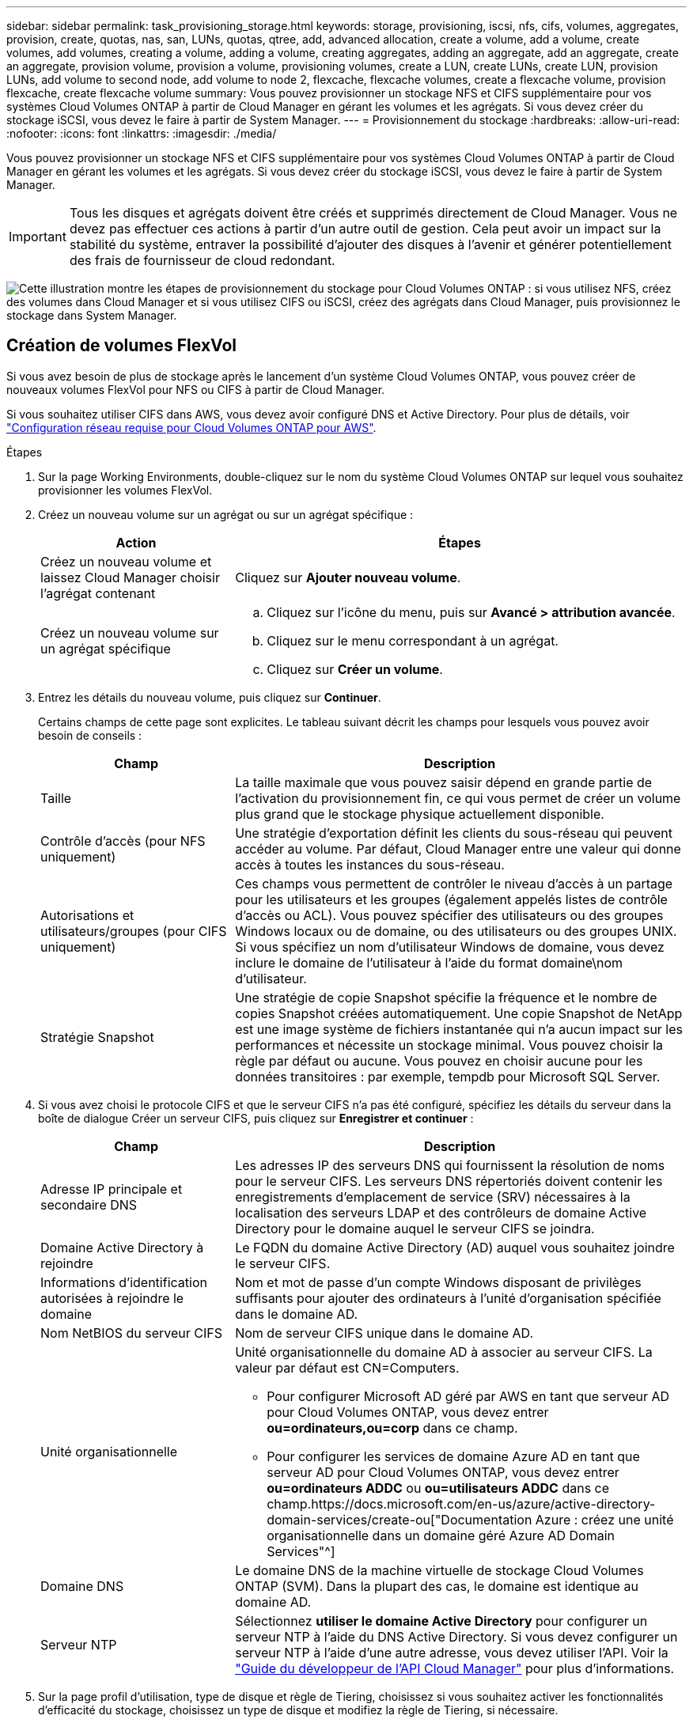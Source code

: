 ---
sidebar: sidebar 
permalink: task_provisioning_storage.html 
keywords: storage, provisioning, iscsi, nfs, cifs, volumes, aggregates, provision, create, quotas, nas, san, LUNs, quotas, qtree, add, advanced allocation, create a volume, add a volume, create volumes, add volumes, creating a volume, adding a volume, creating aggregates, adding an aggregate, add an aggregate, create an aggregate, provision volume, provision a volume, provisioning volumes, create a LUN, create LUNs, create LUN, provision LUNs, add volume to second node, add volume to node 2, flexcache, flexcache volumes, create a flexcache volume, provision flexcache, create flexcache volume 
summary: Vous pouvez provisionner un stockage NFS et CIFS supplémentaire pour vos systèmes Cloud Volumes ONTAP à partir de Cloud Manager en gérant les volumes et les agrégats. Si vous devez créer du stockage iSCSI, vous devez le faire à partir de System Manager. 
---
= Provisionnement du stockage
:hardbreaks:
:allow-uri-read: 
:nofooter: 
:icons: font
:linkattrs: 
:imagesdir: ./media/


[role="lead"]
Vous pouvez provisionner un stockage NFS et CIFS supplémentaire pour vos systèmes Cloud Volumes ONTAP à partir de Cloud Manager en gérant les volumes et les agrégats. Si vous devez créer du stockage iSCSI, vous devez le faire à partir de System Manager.


IMPORTANT: Tous les disques et agrégats doivent être créés et supprimés directement de Cloud Manager. Vous ne devez pas effectuer ces actions à partir d'un autre outil de gestion. Cela peut avoir un impact sur la stabilité du système, entraver la possibilité d'ajouter des disques à l'avenir et générer potentiellement des frais de fournisseur de cloud redondant.

image:workflow_storage_provisioning.png["Cette illustration montre les étapes de provisionnement du stockage pour Cloud Volumes ONTAP : si vous utilisez NFS, créez des volumes dans Cloud Manager et si vous utilisez CIFS ou iSCSI, créez des agrégats dans Cloud Manager, puis provisionnez le stockage dans System Manager."]



== Création de volumes FlexVol

Si vous avez besoin de plus de stockage après le lancement d'un système Cloud Volumes ONTAP, vous pouvez créer de nouveaux volumes FlexVol pour NFS ou CIFS à partir de Cloud Manager.

Si vous souhaitez utiliser CIFS dans AWS, vous devez avoir configuré DNS et Active Directory. Pour plus de détails, voir link:reference_networking_aws.html["Configuration réseau requise pour Cloud Volumes ONTAP pour AWS"].

.Étapes
. Sur la page Working Environments, double-cliquez sur le nom du système Cloud Volumes ONTAP sur lequel vous souhaitez provisionner les volumes FlexVol.
. Créez un nouveau volume sur un agrégat ou sur un agrégat spécifique :
+
[cols="30,70"]
|===
| Action | Étapes 


| Créez un nouveau volume et laissez Cloud Manager choisir l'agrégat contenant | Cliquez sur *Ajouter nouveau volume*. 


| Créez un nouveau volume sur un agrégat spécifique  a| 
.. Cliquez sur l'icône du menu, puis sur *Avancé > attribution avancée*.
.. Cliquez sur le menu correspondant à un agrégat.
.. Cliquez sur *Créer un volume*.


|===
. Entrez les détails du nouveau volume, puis cliquez sur *Continuer*.
+
Certains champs de cette page sont explicites. Le tableau suivant décrit les champs pour lesquels vous pouvez avoir besoin de conseils :

+
[cols="30,70"]
|===
| Champ | Description 


| Taille | La taille maximale que vous pouvez saisir dépend en grande partie de l'activation du provisionnement fin, ce qui vous permet de créer un volume plus grand que le stockage physique actuellement disponible. 


| Contrôle d'accès (pour NFS uniquement) | Une stratégie d'exportation définit les clients du sous-réseau qui peuvent accéder au volume. Par défaut, Cloud Manager entre une valeur qui donne accès à toutes les instances du sous-réseau. 


| Autorisations et utilisateurs/groupes (pour CIFS uniquement) | Ces champs vous permettent de contrôler le niveau d'accès à un partage pour les utilisateurs et les groupes (également appelés listes de contrôle d'accès ou ACL). Vous pouvez spécifier des utilisateurs ou des groupes Windows locaux ou de domaine, ou des utilisateurs ou des groupes UNIX. Si vous spécifiez un nom d'utilisateur Windows de domaine, vous devez inclure le domaine de l'utilisateur à l'aide du format domaine\nom d'utilisateur. 


| Stratégie Snapshot | Une stratégie de copie Snapshot spécifie la fréquence et le nombre de copies Snapshot créées automatiquement. Une copie Snapshot de NetApp est une image système de fichiers instantanée qui n'a aucun impact sur les performances et nécessite un stockage minimal. Vous pouvez choisir la règle par défaut ou aucune. Vous pouvez en choisir aucune pour les données transitoires : par exemple, tempdb pour Microsoft SQL Server. 
|===
. Si vous avez choisi le protocole CIFS et que le serveur CIFS n'a pas été configuré, spécifiez les détails du serveur dans la boîte de dialogue Créer un serveur CIFS, puis cliquez sur *Enregistrer et continuer* :
+
[cols="30,70"]
|===
| Champ | Description 


| Adresse IP principale et secondaire DNS | Les adresses IP des serveurs DNS qui fournissent la résolution de noms pour le serveur CIFS. Les serveurs DNS répertoriés doivent contenir les enregistrements d'emplacement de service (SRV) nécessaires à la localisation des serveurs LDAP et des contrôleurs de domaine Active Directory pour le domaine auquel le serveur CIFS se joindra. 


| Domaine Active Directory à rejoindre | Le FQDN du domaine Active Directory (AD) auquel vous souhaitez joindre le serveur CIFS. 


| Informations d'identification autorisées à rejoindre le domaine | Nom et mot de passe d'un compte Windows disposant de privilèges suffisants pour ajouter des ordinateurs à l'unité d'organisation spécifiée dans le domaine AD. 


| Nom NetBIOS du serveur CIFS | Nom de serveur CIFS unique dans le domaine AD. 


| Unité organisationnelle  a| 
Unité organisationnelle du domaine AD à associer au serveur CIFS. La valeur par défaut est CN=Computers.

** Pour configurer Microsoft AD géré par AWS en tant que serveur AD pour Cloud Volumes ONTAP, vous devez entrer *ou=ordinateurs,ou=corp* dans ce champ.
** Pour configurer les services de domaine Azure AD en tant que serveur AD pour Cloud Volumes ONTAP, vous devez entrer *ou=ordinateurs ADDC* ou *ou=utilisateurs ADDC* dans ce champ.https://docs.microsoft.com/en-us/azure/active-directory-domain-services/create-ou["Documentation Azure : créez une unité organisationnelle dans un domaine géré Azure AD Domain Services"^]




| Domaine DNS | Le domaine DNS de la machine virtuelle de stockage Cloud Volumes ONTAP (SVM). Dans la plupart des cas, le domaine est identique au domaine AD. 


| Serveur NTP | Sélectionnez *utiliser le domaine Active Directory* pour configurer un serveur NTP à l'aide du DNS Active Directory. Si vous devez configurer un serveur NTP à l'aide d'une autre adresse, vous devez utiliser l'API. Voir la link:api.html["Guide du développeur de l'API Cloud Manager"^] pour plus d'informations. 
|===
. Sur la page profil d'utilisation, type de disque et règle de Tiering, choisissez si vous souhaitez activer les fonctionnalités d'efficacité du stockage, choisissez un type de disque et modifiez la règle de Tiering, si nécessaire.
+
Pour obtenir de l'aide, reportez-vous aux documents suivants :

+
** link:task_planning_your_config.html#choosing-a-volume-usage-profile["Présentation des profils d'utilisation des volumes"]
** link:task_planning_your_config.html#sizing-your-system-in-aws["Dimensionnement de votre système dans AWS"]
** link:task_planning_your_config.html#sizing-your-system-in-azure["Dimensionnement du système dans Azure"]
** link:concept_data_tiering.html["Vue d'ensemble du hiérarchisation des données"]


. Cliquez sur *Go*.


Cloud Volumes ONTAP en assure la gestion.

Si vous avez provisionné un partage CIFS, donnez aux utilisateurs ou aux groupes des autorisations sur les fichiers et les dossiers et vérifiez que ces utilisateurs peuvent accéder au partage et créer un fichier.

Si vous souhaitez appliquer des quotas aux volumes, vous devez utiliser System Manager ou l'interface de ligne de commande. Les quotas vous permettent de restreindre ou de suivre l'espace disque et le nombre de fichiers utilisés par un utilisateur, un groupe ou un qtree.



== Création de volumes FlexVol sur le second nœud dans une configuration haute disponibilité

Par défaut, Cloud Manager crée des volumes sur le premier nœud d'une configuration HA. Si vous avez besoin d'une configuration active-active, dans laquelle les deux nœuds servent les données aux clients, vous devez créer des agrégats et des volumes sur le second nœud.

.Étapes
. Sur la page Working Environments, double-cliquez sur le nom de l'environnement de travail Cloud Volumes ONTAP sur lequel vous souhaitez gérer les agrégats.
. Cliquez sur l'icône du menu, puis sur *Avancé > attribution avancée*.
. Cliquez sur *Ajouter agrégat*, puis créez l'agrégat.
. Pour le nœud principal, choisissez le second nœud dans la paire HA.
. Une fois que Cloud Manager a créé l'agrégat, sélectionnez-le, puis cliquez sur *Create volume*.
. Entrez les détails du nouveau volume, puis cliquez sur *Créer*.


Vous pouvez créer des volumes supplémentaires sur cet agrégat si nécessaire.


IMPORTANT: Pour les paires HA déployées dans plusieurs zones de disponibilité AWS, vous devez monter le volume sur les clients en utilisant l'adresse IP flottante du nœud sur lequel réside le volume.



== Création d'agrégats

Vous pouvez créer des agrégats vous-même ou laisser Cloud Manager le faire lorsque vous créez des volumes. L'avantage de créer des agrégats vous-même est de choisir la taille du disque sous-jacent, ce qui vous permet de dimensionner l'agrégat en fonction de la capacité ou des performances requises.

.Étapes
. Sur la page Working Environments, double-cliquez sur le nom de l'instance Cloud Volumes ONTAP sur laquelle vous souhaitez gérer les agrégats.
. Cliquez sur l'icône du menu, puis sur *Avancé > attribution avancée*.
. Cliquez sur *Ajouter agrégat*, puis spécifiez les détails de l'agrégat.
+
Pour obtenir de l'aide sur le type et la taille du disque, reportez-vous à la section link:task_planning_your_config.html["Planification de votre configuration"].

. Cliquez sur *Go*, puis sur *approuver et acheter*.




== Provisionnement des LUN iSCSI

Si vous souhaitez créer des LUN iSCSI, vous devez le faire à partir de System Manager.

.Avant de commencer
* Les utilitaires hôte doivent être installés et configurés sur les hôtes qui se connectent à la LUN.
* Vous devez avoir enregistré le nom de l'initiateur iSCSI à partir de l'hôte. Vous devez fournir ce nom lorsque vous créez un groupe d'identifiants pour la LUN.
* Avant de créer des volumes dans System Manager, vous devez vous assurer que vous disposez d'un agrégat avec suffisamment d'espace. Vous devez créer des agrégats dans Cloud Manager. Pour plus de détails, voir link:task_provisioning_storage.html#creating-aggregates["Création d'agrégats"].


Ces étapes décrivent l'utilisation de System Manager pour la version 9.3 et ultérieure.

.Étapes
. link:task_connecting_to_otc.html["Connectez-vous à System Manager"].
. Cliquez sur *stockage > LUN*.
. Cliquez sur *Créer* et suivez les invites pour créer la LUN.
. Connectez-vous à la LUN à partir de vos hôtes.
+
Pour obtenir des instructions, reportez-vous au http://mysupport.netapp.com/documentation/productlibrary/index.html?productID=61343["Documentation Host Utilities"^] pour votre système d'exploitation.





== Utilisation de volumes FlexCache pour accélérer l'accès aux données

Un volume FlexCache est un volume de stockage qui met en cache les données lues par NFS à partir d'un volume d'origine (ou source). Les lectures suivantes des données mises en cache permettent un accès plus rapide à ces données.

Les volumes FlexCache peuvent être utilisés pour accélérer l'accès aux données ou pour décharger le trafic des volumes fortement sollicités. Les volumes FlexCache contribuent à améliorer les performances, en particulier lorsque les clients doivent accéder de façon répétée aux mêmes données, car elles peuvent être servies directement sans avoir à accéder au volume d'origine. Les volumes FlexCache fonctionnent parfaitement pour les charges de travail système intensives en lecture.

Cloud Manager n'assure pas la gestion des volumes FlexCache pour le moment, mais vous pouvez utiliser l'interface de ligne de commande ONTAP ou ONTAP System Manager pour créer et gérer des volumes FlexCache :

* http://docs.netapp.com/ontap-9/topic/com.netapp.doc.pow-fc-mgmt/home.html["Guide de puissance des volumes FlexCache pour un accès plus rapide aux données"^]
* http://docs.netapp.com/ontap-9/topic/com.netapp.doc.onc-sm-help-960/GUID-07F4C213-076D-4FE8-A8E3-410F49498D49.html["Création de volumes FlexCache dans System Manager"^]


À partir de la version 3.7.2, Cloud Manager génère une licence FlexCache pour tous les nouveaux systèmes Cloud Volumes ONTAP. La licence inclut une limite d'utilisation de 500 Go.


NOTE: Pour générer la licence, Cloud Manager doit accéder au \https://ipa-signer.cloudmanager.netapp.com. Assurez-vous que cette URL est accessible à partir de votre pare-feu.

video::PBNPVRUeT1o[youtube,width=848,height=480]